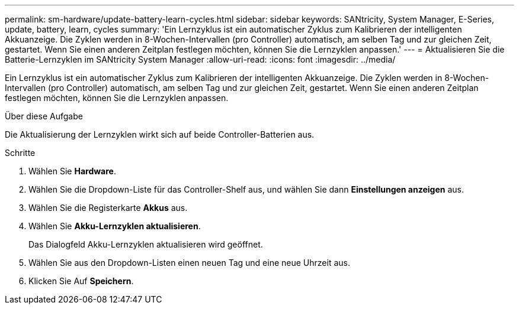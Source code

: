 ---
permalink: sm-hardware/update-battery-learn-cycles.html 
sidebar: sidebar 
keywords: SANtricity, System Manager, E-Series, update, battery, learn, cycles 
summary: 'Ein Lernzyklus ist ein automatischer Zyklus zum Kalibrieren der intelligenten Akkuanzeige. Die Zyklen werden in 8-Wochen-Intervallen (pro Controller) automatisch, am selben Tag und zur gleichen Zeit, gestartet. Wenn Sie einen anderen Zeitplan festlegen möchten, können Sie die Lernzyklen anpassen.' 
---
= Aktualisieren Sie die Batterie-Lernzyklen im SANtricity System Manager
:allow-uri-read: 
:icons: font
:imagesdir: ../media/


[role="lead"]
Ein Lernzyklus ist ein automatischer Zyklus zum Kalibrieren der intelligenten Akkuanzeige. Die Zyklen werden in 8-Wochen-Intervallen (pro Controller) automatisch, am selben Tag und zur gleichen Zeit, gestartet. Wenn Sie einen anderen Zeitplan festlegen möchten, können Sie die Lernzyklen anpassen.

.Über diese Aufgabe
Die Aktualisierung der Lernzyklen wirkt sich auf beide Controller-Batterien aus.

.Schritte
. Wählen Sie *Hardware*.
. Wählen Sie die Dropdown-Liste für das Controller-Shelf aus, und wählen Sie dann *Einstellungen anzeigen* aus.
. Wählen Sie die Registerkarte *Akkus* aus.
. Wählen Sie *Akku-Lernzyklen aktualisieren*.
+
Das Dialogfeld Akku-Lernzyklen aktualisieren wird geöffnet.

. Wählen Sie aus den Dropdown-Listen einen neuen Tag und eine neue Uhrzeit aus.
. Klicken Sie Auf *Speichern*.

